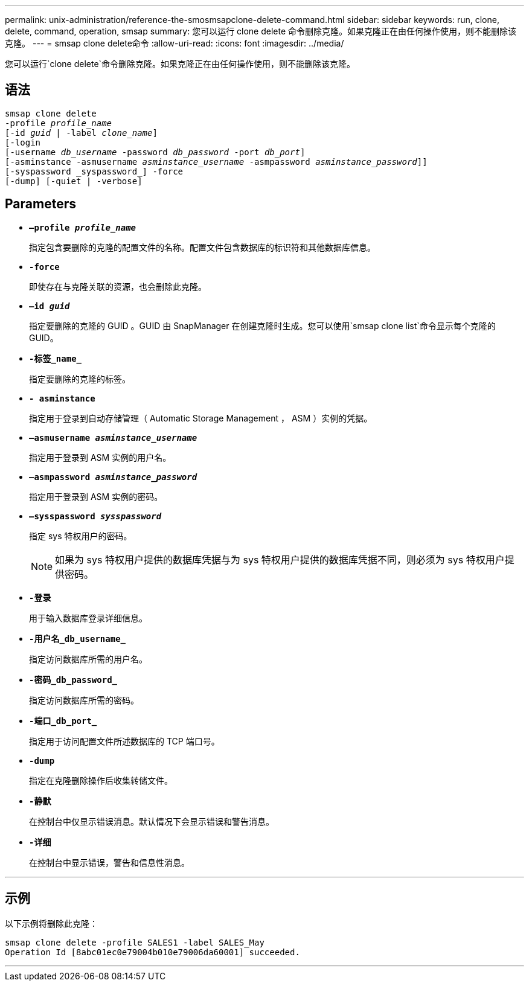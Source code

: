 ---
permalink: unix-administration/reference-the-smosmsapclone-delete-command.html 
sidebar: sidebar 
keywords: run, clone, delete, command, operation, smsap 
summary: 您可以运行 clone delete 命令删除克隆。如果克隆正在由任何操作使用，则不能删除该克隆。 
---
= smsap clone delete命令
:allow-uri-read: 
:icons: font
:imagesdir: ../media/


[role="lead"]
您可以运行`clone delete`命令删除克隆。如果克隆正在由任何操作使用，则不能删除该克隆。



== 语法

[listing, subs="+macros"]
----
pass:quotes[smsap clone delete
-profile _profile_name_
[-id _guid_ | -label _clone_name_\]
[-login
[-username _db_username_ -password _db_password_ -port _db_port_\]
[-asminstance -asmusername _asminstance_username_ -asmpassword _asminstance_password_\]]]
[-syspassword _syspassword_] -force
[-dump] [-quiet | -verbose]

----


== Parameters

* ``*—profile _profile_name_*``
+
指定包含要删除的克隆的配置文件的名称。配置文件包含数据库的标识符和其他数据库信息。

* ``*-force*``
+
即使存在与克隆关联的资源，也会删除此克隆。

* ``*—id _guid_*``
+
指定要删除的克隆的 GUID 。GUID 由 SnapManager 在创建克隆时生成。您可以使用`smsap clone list`命令显示每个克隆的GUID。

* ``*-标签_name_*``
+
指定要删除的克隆的标签。

* ``*- asminstance*``
+
指定用于登录到自动存储管理（ Automatic Storage Management ， ASM ）实例的凭据。

* ``*—asmusername _asminstance_username_*``
+
指定用于登录到 ASM 实例的用户名。

* ``*—asmpassword _asminstance_password_*``
+
指定用于登录到 ASM 实例的密码。

* ``*—sysspassword _sysspassword_*``
+
指定 sys 特权用户的密码。

+

NOTE: 如果为 sys 特权用户提供的数据库凭据与为 sys 特权用户提供的数据库凭据不同，则必须为 sys 特权用户提供密码。

* ``*-登录*``
+
用于输入数据库登录详细信息。

* ``*-用户名_db_username_*``
+
指定访问数据库所需的用户名。

* ``*-密码_db_password_*``
+
指定访问数据库所需的密码。

* ``*-端口_db_port_*``
+
指定用于访问配置文件所述数据库的 TCP 端口号。

* ``*-dump*``
+
指定在克隆删除操作后收集转储文件。

* ``*-静默*``
+
在控制台中仅显示错误消息。默认情况下会显示错误和警告消息。

* ``*-详细*``
+
在控制台中显示错误，警告和信息性消息。



'''


== 示例

以下示例将删除此克隆：

[listing]
----
smsap clone delete -profile SALES1 -label SALES_May
Operation Id [8abc01ec0e79004b010e79006da60001] succeeded.
----
'''